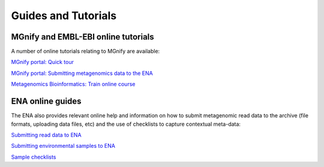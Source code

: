 .. _tutorials:

Guides and Tutorials
====================

------------------------------------
MGnify and EMBL-EBI online tutorials
------------------------------------

A number of online tutorials relating to MGnify are available:

`MGnify portal: Quick tour <https://www.ebi.ac.uk/training/online/course/ebi-metagenomics-portal-quick-tour>`_
 
`MGnify portal: Submitting metagenomics data to the ENA <https://www.ebi.ac.uk/training/online/course/ebi-metagenomics-portal-submitting-metagenomics-da>`_

`Metagenomics Bioinformatics: Train online course <https://www.ebi.ac.uk/training/online/course/metagenomics-bioinformatics>`_

-----------------
ENA online guides
-----------------

The ENA also provides relevant online help and information on how to submit metagenomic read data to the archive (file formats, uploading data files, etc) and the use of checklists to capture contextual meta-data:

`Submitting read data to ENA <https://www.ebi.ac.uk/ena/submit/read-submission>`_

`Submitting environmental samples to ENA <https://www.ebi.ac.uk/ena/submit/environmental-submissions>`_

`Sample checklists <https://www.ebi.ac.uk/ena/submit/checklists>`_

